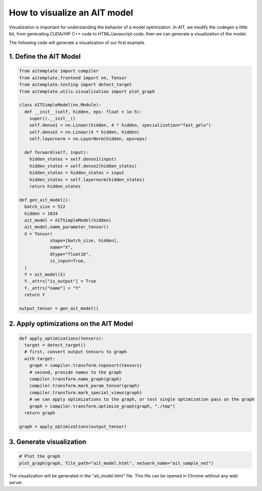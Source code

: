 How to visualize an AIT model
==============================

Visualization is important for understanding the behavior of a model optimization.
In AIT, we modify the codegen a little bit, from generating CUDA/HIP C++ code to HTML/Javascript code,
then we can generate a visualization of the model.


The following code will generate a visualization of our first example.

1. Define the AIT Model
------------------------

.. code-block:: python

  from aitemplate import compiler
  from aitemplate.frontend import nn, Tensor
  from aitemplate.testing import detect_target
  from aitemplate.utils.visualization import plot_graph

  class AITSimpleModel(nn.Module):
    def __init__(self, hidden, eps: float = 1e-5):
      super().__init__()
      self.dense1 = nn.Linear(hidden, 4 * hidden, specialization="fast_gelu")
      self.dense2 = nn.Linear(4 * hidden, hidden)
      self.layernorm = nn.LayerNorm(hidden, eps=eps)

    def forward(self, input):
      hidden_states = self.dense1(input)
      hidden_states = self.dense2(hidden_states)
      hidden_states = hidden_states + input
      hidden_states = self.layernorm(hidden_states)
      return hidden_states

  def gen_ait_model():
    batch_size = 512
    hidden = 1024
    ait_model = AITSimpleModel(hidden)
    ait_model.name_parameter_tensor()
    X = Tensor(
              shape=[batch_size, hidden],
              name="X",
              dtype="float16",
              is_input=True,
    )
    Y = ait_model(X)
    Y._attrs["is_output"] = True
    Y._attrs["name"] = "Y"
    return Y

  output_tensor = gen_ait_model()

2. Apply optimizations on the AIT Model
---------------------------------------

.. code-block:: python

  def apply_optimizations(tensors):
    target = detect_target()
    # first, convert output tensors to graph
    with target:
      graph = compiler.transform.toposort(tensors)
      # second, provide names to the graph
      compiler.transform.name_graph(graph)
      compiler.transform.mark_param_tensor(graph)
      compiler.transform.mark_special_views(graph)
      # we can apply optimizations to the graph, or test single optimization pass on the graph
      graph = compiler.transform.optimize_graph(graph, "./tmp")
    return graph

  graph = apply_optimizations(output_tensor)

3. Generate visualization
--------------------------

.. code-block:: python

  # Plot the graph
  plot_graph(graph, file_path="ait_model.html", network_name="ait_sample_net")

The visualization will be generated in the "ait_model.html" file. This file can be opened in Chrome without any web server.

.. raw:: html

  <iframe src="ait_model.html" width="100%" height="600px"></iframe>